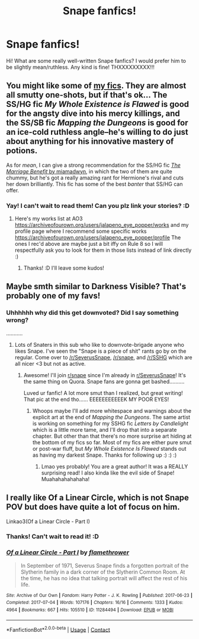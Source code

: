 #+TITLE: Snape fanfics!

* Snape fanfics!
:PROPERTIES:
:Author: AWESOME_Snape
:Score: 4
:DateUnix: 1613614002.0
:DateShort: 2021-Feb-18
:FlairText: Request
:END:
Hi! What are some really well-written Snape fanfics? I would prefer him to be slightly mean/ruthless. Any kind is fine! THXXXXXXXXX!!!


** You might like some of [[https://archiveofourown.org/users/jalapeno_eye_popper/profile][my fics]]. They are almost all smutty one-shots, but if that's ok... The SS/HG fic /My Whole Existence is Flawed/ is good for the angsty dive into his mercy killings, and the SS/SB fic /Mapping the Dungeons/ is good for an ice-cold ruthless angle--he's willing to do just about anything for his innovative mastery of potions.

As for /mean/, I can give a strong recommendation for the SS/HG fic [[https://archiveofourown.org/works/641517/chapters/1163321][/The Marriage Benefit/ by miamadwyn]], in which the two of them are quite chummy, but he's got a really amazing rant for Hermione's rival and cuts her down brilliantly. This fic has some of the best /banter/ that SS/HG can offer.
:PROPERTIES:
:Author: JalapenoEyePopper
:Score: 2
:DateUnix: 1613924346.0
:DateShort: 2021-Feb-21
:END:

*** Yay! I can't wait to read them! Can you plz link your stories? :D
:PROPERTIES:
:Author: AWESOME_Snape
:Score: 2
:DateUnix: 1614046940.0
:DateShort: 2021-Feb-23
:END:

**** Here's my works list at AO3 [[https://archiveofourown.org/users/jalapeno_eye_popper/works]] and my profile page where I recommend some specific works [[https://archiveofourown.org/users/jalapeno_eye_popper/profile]] The ones I rec'd above are maybe just a bit iffy on Rule 8 so I will respectfully ask you to look for them in those lists instead of link directly :)
:PROPERTIES:
:Author: JalapenoEyePopper
:Score: 2
:DateUnix: 1614051539.0
:DateShort: 2021-Feb-23
:END:

***** Thanks! :D I'll leave some kudos!
:PROPERTIES:
:Author: AWESOME_Snape
:Score: 2
:DateUnix: 1614051617.0
:DateShort: 2021-Feb-23
:END:


** Maybe smth similar to Darkness Visible? That's probably one of my favs!
:PROPERTIES:
:Author: AWESOME_Snape
:Score: 1
:DateUnix: 1613614048.0
:DateShort: 2021-Feb-18
:END:

*** Uhhhhhh why did this get downvoted? Did I say something wrong?

...........
:PROPERTIES:
:Author: AWESOME_Snape
:Score: 1
:DateUnix: 1614051701.0
:DateShort: 2021-Feb-23
:END:

**** Lots of Snaters in this sub who like to downvote-brigade anyone who likes Snape. I've seen the "Snape is a piece of shit" rants go by on the regular. Come over to [[/r/SeverusSnape]], [[/r/snape]], and [[/r/SSHG]] which are all nicer <3 but not as active.
:PROPERTIES:
:Author: JalapenoEyePopper
:Score: 3
:DateUnix: 1614052236.0
:DateShort: 2021-Feb-23
:END:

***** Awesome! I'll join [[/r/snape][r/snape]] since I'm already in [[/r/SeverusSnape][r/SeverusSnape]]! It's the same thing on Quora. Snape fans are gonna get bashed..........

Luved ur fanfic! A lot more smut than I realized, but great writing! That pic at the end tho...... EEEEEEEEEEEK MY POOR EYES!
:PROPERTIES:
:Author: AWESOME_Snape
:Score: 2
:DateUnix: 1614055133.0
:DateShort: 2021-Feb-23
:END:

****** Whoops maybe I'll add more whitespace and warnings about the explicit art at the end of /Mapping the Dungeons/. The same artist is working on something for my SSHG fic /Letters by Candlelight/ which is a little more tame, and I'll drop that into a separate chapter. But other than that there's no more surprise art hiding at the bottom of my fics so far. Most of my fics are either pure smut or post-war fluff, but /My Whole Existence Is Flawed/ stands out as having my darkest Snape. Thanks for following up :) :) :)
:PROPERTIES:
:Author: JalapenoEyePopper
:Score: 1
:DateUnix: 1614056033.0
:DateShort: 2021-Feb-23
:END:

******* Lmao yes probably! You are a great author! It was a REALLY surprising read! I also kinda like the evil side of Snape! Muahahahahahaha!
:PROPERTIES:
:Author: AWESOME_Snape
:Score: 1
:DateUnix: 1614133558.0
:DateShort: 2021-Feb-24
:END:


** I really like Of a Linear Circle, which is not Snape POV but does have quite a lot of focus on him.

Linkao3(Of a Linear Circle - Part I)
:PROPERTIES:
:Author: Welfycat
:Score: 1
:DateUnix: 1613664431.0
:DateShort: 2021-Feb-18
:END:

*** Thanks! Can't wait to read it! :D
:PROPERTIES:
:Author: AWESOME_Snape
:Score: 2
:DateUnix: 1613712936.0
:DateShort: 2021-Feb-19
:END:


*** [[https://archiveofourown.org/works/11284494][*/Of a Linear Circle - Part I/*]] by [[https://www.archiveofourown.org/users/flamethrower/pseuds/flamethrower][/flamethrower/]]

#+begin_quote
  In September of 1971, Severus Snape finds a forgotten portrait of the Slytherin family in a dark corner of the Slytherin Common Room. At the time, he has no idea that talking portrait will affect the rest of his life.
#+end_quote

^{/Site/:} ^{Archive} ^{of} ^{Our} ^{Own} ^{*|*} ^{/Fandom/:} ^{Harry} ^{Potter} ^{-} ^{J.} ^{K.} ^{Rowling} ^{*|*} ^{/Published/:} ^{2017-06-23} ^{*|*} ^{/Completed/:} ^{2017-07-04} ^{*|*} ^{/Words/:} ^{107176} ^{*|*} ^{/Chapters/:} ^{16/16} ^{*|*} ^{/Comments/:} ^{1333} ^{*|*} ^{/Kudos/:} ^{4964} ^{*|*} ^{/Bookmarks/:} ^{667} ^{*|*} ^{/Hits/:} ^{105510} ^{*|*} ^{/ID/:} ^{11284494} ^{*|*} ^{/Download/:} ^{[[https://archiveofourown.org/downloads/11284494/Of%20a%20Linear%20Circle%20-.epub?updated_at=1608258843][EPUB]]} ^{or} ^{[[https://archiveofourown.org/downloads/11284494/Of%20a%20Linear%20Circle%20-.mobi?updated_at=1608258843][MOBI]]}

--------------

*FanfictionBot*^{2.0.0-beta} | [[https://github.com/FanfictionBot/reddit-ffn-bot/wiki/Usage][Usage]] | [[https://www.reddit.com/message/compose?to=tusing][Contact]]
:PROPERTIES:
:Author: FanfictionBot
:Score: 0
:DateUnix: 1613664448.0
:DateShort: 2021-Feb-18
:END:
